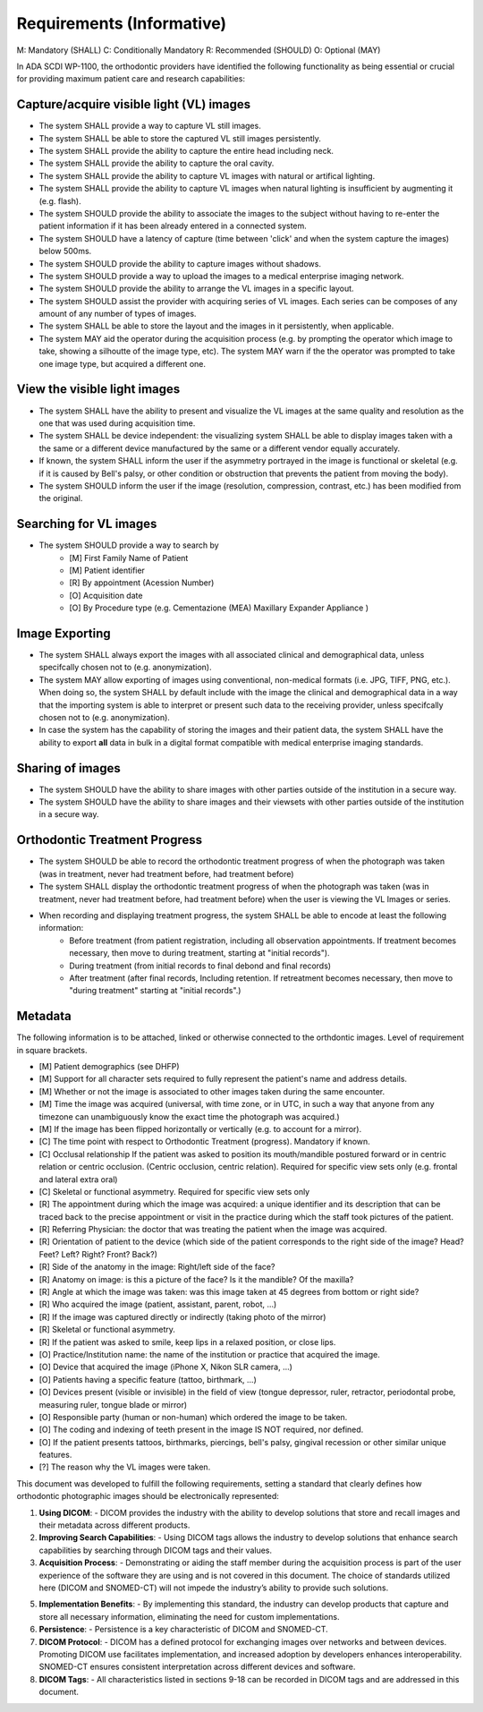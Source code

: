 Requirements (Informative)
==========================

M: Mandatory (SHALL)
C: Conditionally Mandatory
R: Recommended (SHOULD)
O: Optional (MAY)

In ADA SCDI WP-1100, the orthodontic providers have identified the following functionality as being essential or crucial for providing maximum patient care and research capabilities: 

Capture/acquire visible light (VL) images
-----------------------------------------

- The system SHALL provide a way to capture VL still images.
- The system SHALL be able to store the captured VL still images persistently.
- The system SHALL provide the ability to capture the entire head including neck.
- The system SHALL provide the ability to capture the oral cavity.
- The system SHALL provide the ability to capture VL images with natural or artifical lighting.
- The system SHALL provide the ability to capture VL images when natural lighting is insufficient by augmenting it (e.g. flash).
- The system SHOULD provide the ability to associate the images to the subject without having to re-enter the patient information if it has been already entered in a connected system.
- The system SHOULD have a latency of capture (time between 'click' and when the system capture the images) below 500ms.
- The system SHOULD provide the ability to capture images without shadows.
- The system SHOULD provide a way to upload the images to a medical enterprise imaging network.
- The system SHOULD provide the ability to arrange the VL images in a specific layout.
- The system SHOULD assist the provider with acquiring series of VL images. Each series can be composes of any amount of any number of types of images.
- The system SHALL be able to store the layout and the images in it persistently, when applicable.
- The system MAY aid the operator during the acquisition process (e.g. by prompting the operator which image to take, showing a silhoutte of the image type, etc). The system MAY warn if the the operator was prompted to take one image type, but acquired a different one.


View the visible light images
-----------------------------

- The system SHALL have the ability to present and visualize the VL images at the same quality and resolution as the one that was used during acquisition time.
- The system SHALL be device independent: the visualizing system SHALL be able to display images taken with a the same or a different device manufactured by the same or a different vendor equally accurately.
- If known, the system SHALL inform the user if the asymmetry portrayed in the image is functional or skeletal (e.g. if it is caused by Bell's palsy, or other condition or obstruction that prevents the patient from moving the body).
- The system SHOULD inform the user if the image (resolution, compression, contrast, etc.) has been modified from the original.

Searching for VL images
-----------------------

- The system SHOULD provide a way to search by 
    - [M] First Family Name of Patient
    - [M] Patient identifier
    - [R] By appointment (Acession Number)
    - [O] Acquisition date
    - [O] By Procedure type (e.g. Cementazione (MEA) Maxillary Expander Appliance )

Image Exporting
---------------

- The system SHALL always export the images with all associated clinical and demographical data, unless specifcally chosen not to (e.g. anonymization).
- The system MAY allow exporting of images using conventional, non-medical formats (i.e. JPG, TIFF, PNG, etc.). When doing so, the system SHALL  by default include with the image the clinical and demographical data in a way that the importing system is able to interpret or present such data to the receiving provider, unless specifcally chosen not to (e.g. anonymization).
- In case the system has the capability of storing the images and their patient data, the system SHALL have the ability to export **all** data in bulk in a digital format compatible with medical enterprise imaging standards.

Sharing of images
-----------------

- The system SHOULD have the ability to share images with other parties outside of the institution in a secure way.
- The system SHOULD have the ability to share images and their viewsets with other parties outside of the institution in a secure way.

Orthodontic Treatment Progress
------------------------------

- The system SHOULD be able to record the orthodontic treatment progress of when the photograph was taken (was in treatment, never had treatment before, had treatment before)
- The system SHALL display the orthodontic treatment progress of when the photograph was taken (was in treatment, never had treatment before, had treatment before) when the user is viewing the VL Images or series.
- When recording and displaying treatment progress, the system SHALL be able to encode at least the following information:
   - Before treatment (from patient registration, including all observation appointments. If treatment becomes necessary, then move to during treatment, starting at "initial records").
   - During treatment (from initial records to final debond and final records)
   - After treatment (after final records, Including retention. If retreatment becomes necessary, then move to "during treatment" starting at "initial records".)



Metadata
--------

The following information is to be attached, linked or otherwise connected to the orthdontic images. Level of requirement in square brackets.


- [M] Patient demographics (see DHFP)
- [M] Support for all character sets required to fully represent the patient's name and address details.
- [M] Whether or not the image is associated to other images taken during the same encounter.
- [M] Time the image was acquired (universal, with time zone, or in UTC, in such a way that anyone from any timezone can unambiguously know the exact time the photograph was acquired.)
- [M] If the image has been flipped horizontally or vertically (e.g. to account for a mirror).
- [C] The time point with respect to Orthodontic Treatment (progress). Mandatory if known.
- [C] Occlusal relationship If the patient was asked to position its mouth/mandible postured forward or in centric relation or centric occlusion. (Centric occlusion, centric relation). Required for specific view sets only (e.g. frontal and lateral extra oral)
- [C] Skeletal or functional asymmetry. Required for specific view sets only 
- [R] The appointment during which the image was acquired: a unique identifier and its description that can be traced back to the precise appointment or visit in the practice during which the staff took pictures of the patient.
- [R] Referring Physician: the doctor that was treating the patient when the image was acquired.
- [R] Orientation of patient to the device (which side of the patient corresponds to the right side of the image? Head? Feet? Left? Right? Front? Back?)
- [R] Side of the anatomy in the image: Right/left side of the face?
- [R] Anatomy on image: is this a picture of the face? Is it the mandible? Of the maxilla?
- [R] Angle at which the image was taken: was this image taken at 45 degrees from bottom or right side?
- [R] Who acquired the image (patient, assistant, parent, robot, ...)
- [R] If the image was captured directly or indirectly (taking photo of the mirror)
- [R] Skeletal or functional asymmetry.
- [R] If the patient was asked to smile, keep lips in a relaxed position, or close lips.
- [O] Practice/Institution name: the name of the institution or practice that acquired the image.
- [O] Device that acquired the image (iPhone X, Nikon SLR camera, ...)
- [O] Patients having a specific feature (tattoo, birthmark, ...)
- [O] Devices present (visible or invisible) in the field of view (tongue depressor, ruler, retractor, periodontal probe, measuring ruler, tongue blade or mirror)
- [O] Responsible party (human or non-human) which ordered the image to be taken.
- [O] The coding and indexing of teeth present in the image IS NOT required, nor defined.
- [O] If the patient presents tattoos, birthmarks, piercings, bell's palsy, gingival recession or other similar unique features.
- [?] The reason why the VL images were taken.


This document was developed to fulfill the following requirements, setting a standard that clearly defines how orthodontic photographic images should be electronically represented:

1. **Using DICOM**: 
   - DICOM provides the industry with the ability to develop solutions that store and recall images and their metadata across different products.

2. **Improving Search Capabilities**: 
   - Using DICOM tags allows the industry to develop solutions that enhance search capabilities by searching through DICOM tags and their values.

3. **Acquisition Process**: 
   - Demonstrating or aiding the staff member during the acquisition process is part of the user experience of the software they are using and is not covered in this document. The choice of standards utilized here (DICOM and SNOMED-CT) will not impede the industry’s ability to provide such solutions.

5. **Implementation Benefits**: 
   - By implementing this standard, the industry can develop products that capture and store all necessary information, eliminating the need for custom implementations.

6. **Persistence**: 
   - Persistence is a key characteristic of DICOM and SNOMED-CT.

7. **DICOM Protocol**: 
   - DICOM has a defined protocol for exchanging images over networks and between devices. Promoting DICOM use facilitates implementation, and increased adoption by developers enhances interoperability. SNOMED-CT ensures consistent interpretation across different devices and software.

8. **DICOM Tags**: 
   - All characteristics listed in sections 9-18 can be recorded in DICOM tags and are addressed in this document.